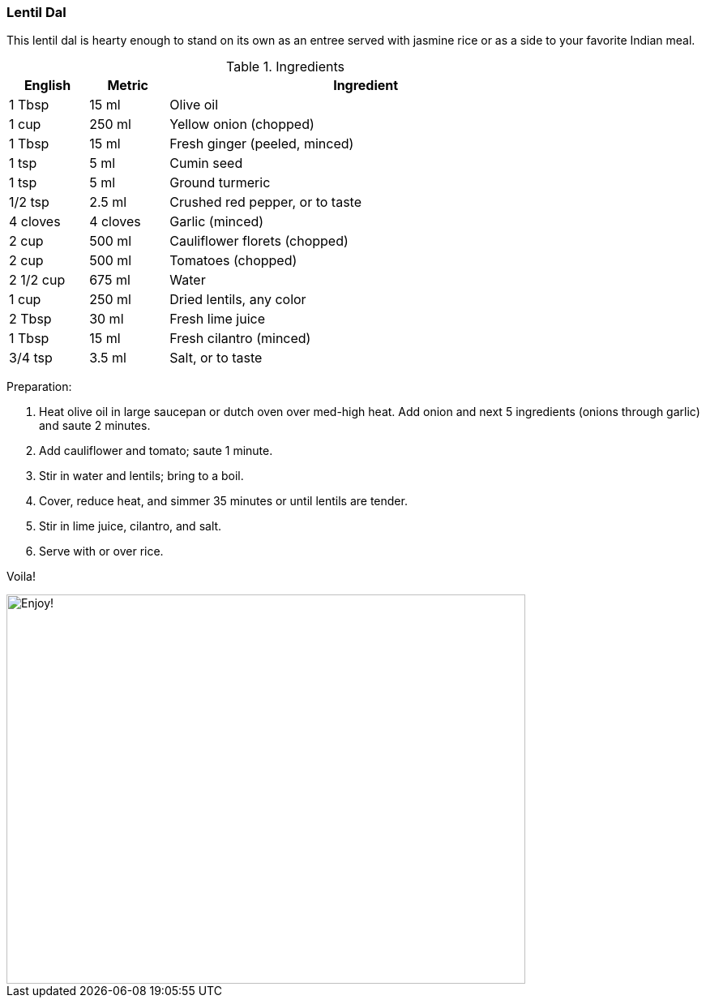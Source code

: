 [id='sec.lentil_dal']

ifdef::env-github[]
:imagesdir: ../../images
endif::[]
ifndef::env-github[]
:imagesdir: images
endif::[]


=== Lentil Dal

This lentil dal is hearty enough to stand on its own as an
entree served with jasmine rice or as a side to your favorite
Indian meal. 

.Ingredients
[width="80%",cols="2,2,10",options="header"]
|=========================================================
|English |Metric |Ingredient

|1 Tbsp |15 ml | Olive oil
|1 cup |250 ml | Yellow onion (chopped)
|1 Tbsp |15 ml | Fresh ginger (peeled, minced)
|1 tsp |5 ml | Cumin seed
|1 tsp |5 ml | Ground turmeric
|1/2 tsp |2.5 ml | Crushed red pepper, or to taste
|4 cloves |4 cloves |Garlic (minced)
|2 cup |500 ml |Cauliflower florets (chopped)
|2 cup |500 ml | Tomatoes (chopped)
|2 1/2 cup |675 ml | Water
|1 cup |250 ml | Dried lentils, any color
|2 Tbsp |30 ml | Fresh lime juice
|1 Tbsp |15 ml | Fresh cilantro (minced)
|3/4 tsp |3.5 ml | Salt, or to taste
|=========================================================

Preparation:

1. Heat olive oil in large saucepan or dutch oven over med-high 
heat. Add onion and next 5 ingredients (onions through garlic) and 
saute 2 minutes.

2. Add cauliflower and tomato; saute 1 minute.

3. Stir in water and lentils; bring to a boil. 

4. Cover, reduce heat, and simmer 35 minutes or until lentils are 
tender.

5. Stir in lime juice, cilantro, and salt. 

6. Serve with or over rice.

Voila!

image::lentil_dal/lentil_dal_on_plate.jpg[Enjoy!, 640, 480]

